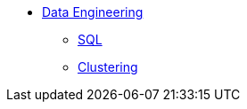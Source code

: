 * xref:introduction-data-engineering.adoc[Data Engineering]
** xref:sql.adoc[SQL]
** xref:clustering.adoc[Clustering]
